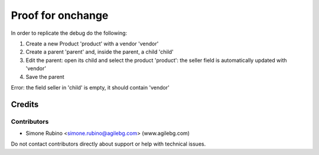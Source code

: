 ==================
Proof for onchange
==================

In order to replicate the debug do the following:

1. Create a new Product 'product' with a vendor 'vendor'
2. Create a parent 'parent' and, inside the parent, a child 'child'
3. Edit the parent: open its child and select the product 'product': the seller field is automatically updated with 'vendor'
4. Save the parent

Error: the field seller in 'child' is empty, it should contain 'vendor'

Credits
=======

Contributors
------------

* Simone Rubino <simone.rubino@agilebg.com> (www.agilebg.com)

Do not contact contributors directly about support or help with technical issues.